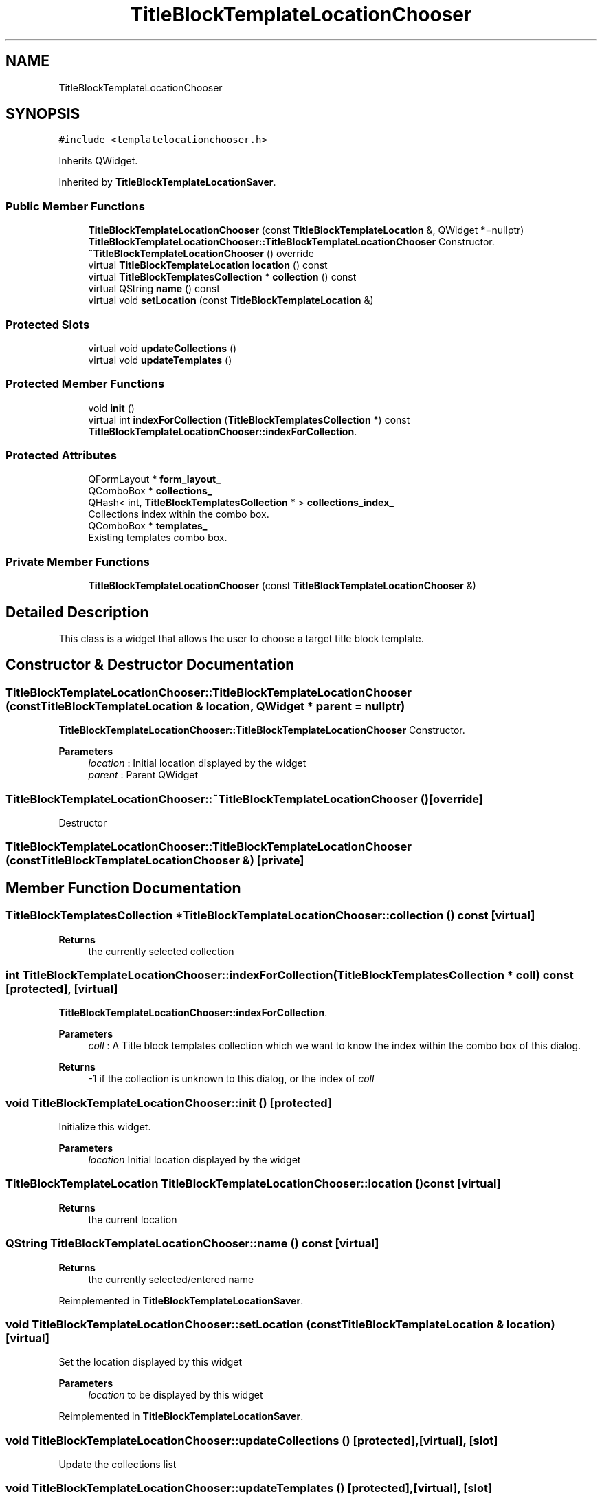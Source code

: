 .TH "TitleBlockTemplateLocationChooser" 3 "Thu Aug 27 2020" "Version 0.8-dev" "QElectroTech" \" -*- nroff -*-
.ad l
.nh
.SH NAME
TitleBlockTemplateLocationChooser
.SH SYNOPSIS
.br
.PP
.PP
\fC#include <templatelocationchooser\&.h>\fP
.PP
Inherits QWidget\&.
.PP
Inherited by \fBTitleBlockTemplateLocationSaver\fP\&.
.SS "Public Member Functions"

.in +1c
.ti -1c
.RI "\fBTitleBlockTemplateLocationChooser\fP (const \fBTitleBlockTemplateLocation\fP &, QWidget *=nullptr)"
.br
.RI "\fBTitleBlockTemplateLocationChooser::TitleBlockTemplateLocationChooser\fP Constructor\&. "
.ti -1c
.RI "\fB~TitleBlockTemplateLocationChooser\fP () override"
.br
.ti -1c
.RI "virtual \fBTitleBlockTemplateLocation\fP \fBlocation\fP () const"
.br
.ti -1c
.RI "virtual \fBTitleBlockTemplatesCollection\fP * \fBcollection\fP () const"
.br
.ti -1c
.RI "virtual QString \fBname\fP () const"
.br
.ti -1c
.RI "virtual void \fBsetLocation\fP (const \fBTitleBlockTemplateLocation\fP &)"
.br
.in -1c
.SS "Protected Slots"

.in +1c
.ti -1c
.RI "virtual void \fBupdateCollections\fP ()"
.br
.ti -1c
.RI "virtual void \fBupdateTemplates\fP ()"
.br
.in -1c
.SS "Protected Member Functions"

.in +1c
.ti -1c
.RI "void \fBinit\fP ()"
.br
.ti -1c
.RI "virtual int \fBindexForCollection\fP (\fBTitleBlockTemplatesCollection\fP *) const"
.br
.RI "\fBTitleBlockTemplateLocationChooser::indexForCollection\fP\&. "
.in -1c
.SS "Protected Attributes"

.in +1c
.ti -1c
.RI "QFormLayout * \fBform_layout_\fP"
.br
.ti -1c
.RI "QComboBox * \fBcollections_\fP"
.br
.ti -1c
.RI "QHash< int, \fBTitleBlockTemplatesCollection\fP * > \fBcollections_index_\fP"
.br
.RI "Collections index within the combo box\&. "
.ti -1c
.RI "QComboBox * \fBtemplates_\fP"
.br
.RI "Existing templates combo box\&. "
.in -1c
.SS "Private Member Functions"

.in +1c
.ti -1c
.RI "\fBTitleBlockTemplateLocationChooser\fP (const \fBTitleBlockTemplateLocationChooser\fP &)"
.br
.in -1c
.SH "Detailed Description"
.PP 
This class is a widget that allows the user to choose a target title block template\&. 
.SH "Constructor & Destructor Documentation"
.PP 
.SS "TitleBlockTemplateLocationChooser::TitleBlockTemplateLocationChooser (const \fBTitleBlockTemplateLocation\fP & location, QWidget * parent = \fCnullptr\fP)"

.PP
\fBTitleBlockTemplateLocationChooser::TitleBlockTemplateLocationChooser\fP Constructor\&. 
.PP
\fBParameters\fP
.RS 4
\fIlocation\fP : Initial location displayed by the widget 
.br
\fIparent\fP : Parent QWidget 
.RE
.PP

.SS "TitleBlockTemplateLocationChooser::~TitleBlockTemplateLocationChooser ()\fC [override]\fP"
Destructor 
.SS "TitleBlockTemplateLocationChooser::TitleBlockTemplateLocationChooser (const \fBTitleBlockTemplateLocationChooser\fP &)\fC [private]\fP"

.SH "Member Function Documentation"
.PP 
.SS "\fBTitleBlockTemplatesCollection\fP * TitleBlockTemplateLocationChooser::collection () const\fC [virtual]\fP"

.PP
\fBReturns\fP
.RS 4
the currently selected collection 
.RE
.PP

.SS "int TitleBlockTemplateLocationChooser::indexForCollection (\fBTitleBlockTemplatesCollection\fP * coll) const\fC [protected]\fP, \fC [virtual]\fP"

.PP
\fBTitleBlockTemplateLocationChooser::indexForCollection\fP\&. 
.PP
\fBParameters\fP
.RS 4
\fIcoll\fP : A Title block templates collection which we want to know the index within the combo box of this dialog\&. 
.RE
.PP
\fBReturns\fP
.RS 4
-1 if the collection is unknown to this dialog, or the index of \fIcoll\fP 
.RE
.PP

.SS "void TitleBlockTemplateLocationChooser::init ()\fC [protected]\fP"
Initialize this widget\&. 
.PP
\fBParameters\fP
.RS 4
\fIlocation\fP Initial location displayed by the widget 
.RE
.PP

.SS "\fBTitleBlockTemplateLocation\fP TitleBlockTemplateLocationChooser::location () const\fC [virtual]\fP"

.PP
\fBReturns\fP
.RS 4
the current location 
.RE
.PP

.SS "QString TitleBlockTemplateLocationChooser::name () const\fC [virtual]\fP"

.PP
\fBReturns\fP
.RS 4
the currently selected/entered name 
.RE
.PP

.PP
Reimplemented in \fBTitleBlockTemplateLocationSaver\fP\&.
.SS "void TitleBlockTemplateLocationChooser::setLocation (const \fBTitleBlockTemplateLocation\fP & location)\fC [virtual]\fP"
Set the location displayed by this widget 
.PP
\fBParameters\fP
.RS 4
\fIlocation\fP to be displayed by this widget 
.RE
.PP

.PP
Reimplemented in \fBTitleBlockTemplateLocationSaver\fP\&.
.SS "void TitleBlockTemplateLocationChooser::updateCollections ()\fC [protected]\fP, \fC [virtual]\fP, \fC [slot]\fP"
Update the collections list 
.SS "void TitleBlockTemplateLocationChooser::updateTemplates ()\fC [protected]\fP, \fC [virtual]\fP, \fC [slot]\fP"
Update the templates list according to the selected collection\&. 
.SH "Member Data Documentation"
.PP 
.SS "QComboBox* TitleBlockTemplateLocationChooser::collections_\fC [protected]\fP"
Collections combo box 
.SS "QHash<int, \fBTitleBlockTemplatesCollection\fP *> TitleBlockTemplateLocationChooser::collections_index_\fC [protected]\fP"

.PP
Collections index within the combo box\&. 
.SS "QFormLayout* TitleBlockTemplateLocationChooser::form_layout_\fC [protected]\fP"

.SS "QComboBox* TitleBlockTemplateLocationChooser::templates_\fC [protected]\fP"

.PP
Existing templates combo box\&. 

.SH "Author"
.PP 
Generated automatically by Doxygen for QElectroTech from the source code\&.
